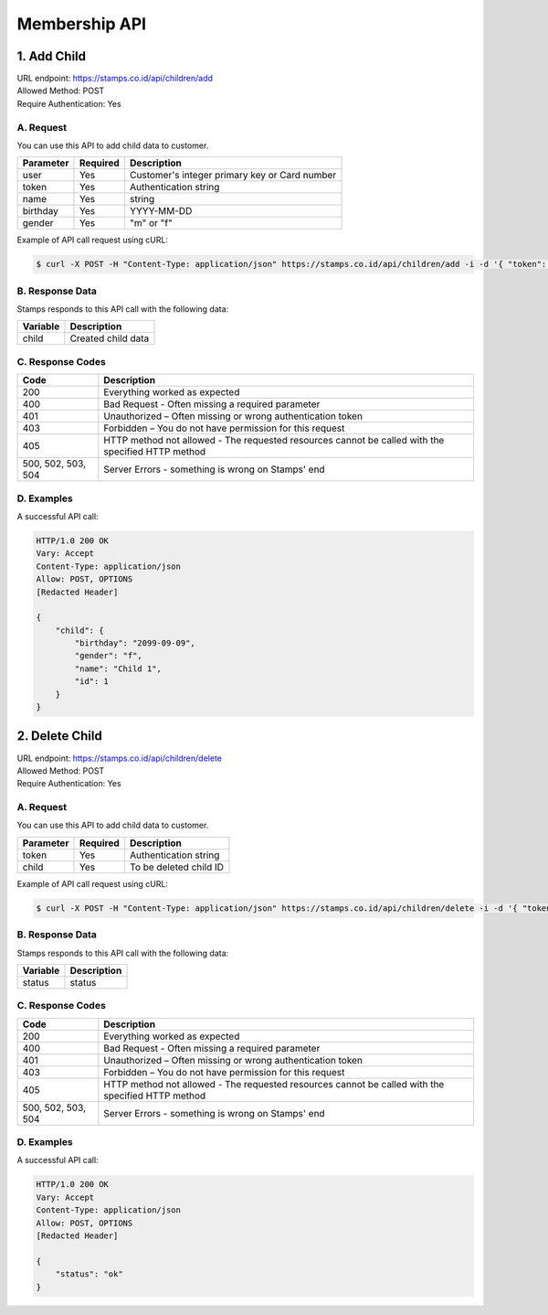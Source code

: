 ************************************
Membership API
************************************

1. Add Child
===============
| URL endpoint: https://stamps.co.id/api/children/add
| Allowed Method: POST
| Require Authentication: Yes

A. Request
-----------------------------

You can use this API to add child data to customer.

============= =========== =========================
Parameter     Required    Description
============= =========== =========================
user          Yes         Customer's integer primary key or Card number
token         Yes         Authentication string
name          Yes         string
birthday      Yes         YYYY-MM-DD
gender        Yes         "m" or "f"
============= =========== =========================

Example of API call request using cURL:

.. code-block :: bash

    $ curl -X POST -H "Content-Type: application/json" https://stamps.co.id/api/children/add -i -d '{ "token": "secret", "user": 123, "name": "child", "birthday": "1991-10-19", "gender": "f"}'


B. Response Data
----------------
Stamps responds to this API call with the following data:

=================== ==============================
Variable            Description
=================== ==============================
child               Created child data
=================== ==============================


C. Response Codes
-----------------

=================== ==============================
Code                Description
=================== ==============================
200                 Everything worked as expected
400                 Bad Request - Often missing a
                    required parameter
401                 Unauthorized – Often missing or
                    wrong authentication token
403                 Forbidden – You do not have
                    permission for this request
405                 HTTP method not allowed - The
                    requested resources cannot be called with the specified HTTP method
500, 502, 503, 504  Server Errors - something is
                    wrong on Stamps' end
=================== ==============================


D. Examples
-----------

A successful API call:

.. code-block :: bash

    HTTP/1.0 200 OK
    Vary: Accept
    Content-Type: application/json
    Allow: POST, OPTIONS
    [Redacted Header]

    {
        "child": {
            "birthday": "2099-09-09",
            "gender": "f",
            "name": "Child 1",
            "id": 1
        }
    }


2. Delete Child
===============
| URL endpoint: https://stamps.co.id/api/children/delete
| Allowed Method: POST
| Require Authentication: Yes

A. Request
-----------------------------

You can use this API to add child data to customer.

============= =========== =========================
Parameter     Required    Description
============= =========== =========================
token         Yes         Authentication string
child         Yes         To be deleted child ID
============= =========== =========================

Example of API call request using cURL:

.. code-block :: bash

    $ curl -X POST -H "Content-Type: application/json" https://stamps.co.id/api/children/delete -i -d '{ "token": "secret", "child": 123 }'


B. Response Data
----------------
Stamps responds to this API call with the following data:

=================== ==============================
Variable            Description
=================== ==============================
status              status
=================== ==============================


C. Response Codes
-----------------

=================== ==============================
Code                Description
=================== ==============================
200                 Everything worked as expected
400                 Bad Request - Often missing a
                    required parameter
401                 Unauthorized – Often missing or
                    wrong authentication token
403                 Forbidden – You do not have
                    permission for this request
405                 HTTP method not allowed - The
                    requested resources cannot be called with the specified HTTP method
500, 502, 503, 504  Server Errors - something is
                    wrong on Stamps' end
=================== ==============================


D. Examples
-----------

A successful API call:

.. code-block :: bash

    HTTP/1.0 200 OK
    Vary: Accept
    Content-Type: application/json
    Allow: POST, OPTIONS
    [Redacted Header]

    {
        "status": "ok"
    }
